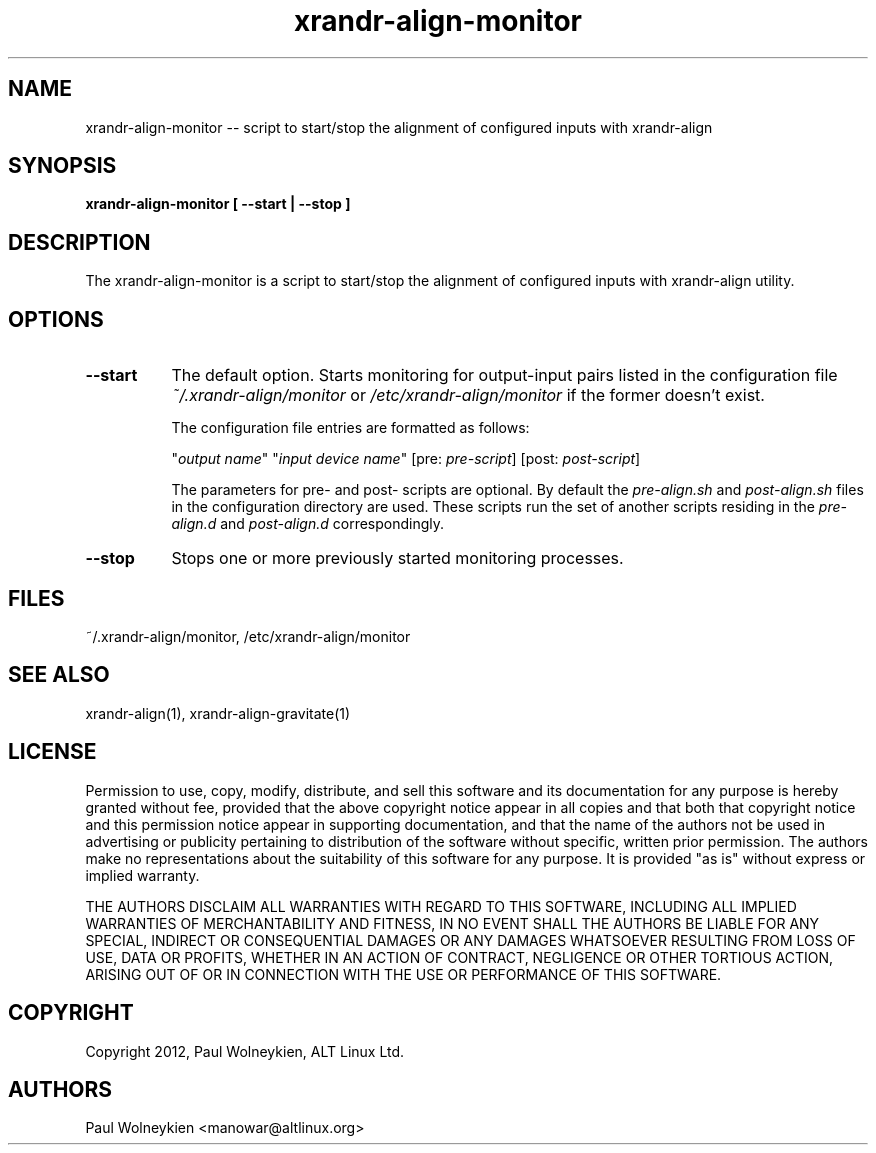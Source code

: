 .TH xrandr-align-monitor 1

.SH NAME
xrandr-align-monitor -- script to start/stop the alignment of
configured inputs with xrandr-align

.SH SYNOPSIS
.B xrandr-align-monitor [ --start | --stop ]

.SH DESCRIPTION
The xrandr-align-monitor is a script to start/stop the alignment of
configured inputs with xrandr-align utility.

.SH OPTIONS
.TP 8
.B --start
The default option. Starts monitoring for output-input pairs listed in
the configuration file \fI~/.xrandr-align/monitor\fP or
\fI/etc/xrandr-align/monitor\fP if the former doesn't exist.

The configuration file entries are formatted as follows:

.nf
"\fIoutput name\fP" "\fIinput device name\fP" [pre: \fIpre-script\fP] [post: \fIpost-script\fP]
.fi

The parameters for pre- and post- scripts are optional. By default the \fIpre-align.sh\fP and \fIpost-align.sh\fP files in the configuration directory are used. These scripts run the set of another scripts residing in the \fIpre-align.d\fP and \fIpost-align.d\fP correspondingly.
.PP
.TP 8
.B --stop
Stops one or more previously started monitoring processes.

.SH FILES
~/.xrandr-align/monitor, /etc/xrandr-align/monitor

.SH "SEE ALSO"
xrandr-align(1), xrandr-align-gravitate(1)

.SH LICENSE
Permission to use, copy, modify, distribute, and sell this software
and its documentation for any purpose is  hereby granted without fee,
provided that the  above copyright   notice appear  in   all  copies
and  that both  that copyright  notice   and   this  permission
notice  appear  in  supporting documentation, and that   the  name of
the authors  not  be  used  in advertising or publicity pertaining to
distribution of the software without specific,  written prior
permission. The authors  make  no representations about the
suitability of this software for any purpose.  It is provided "as is"
without express or implied warranty.

THE AUTHORS DISCLAIM ALL   WARRANTIES WITH REGARD  TO  THIS SOFTWARE,
INCLUDING ALL IMPLIED   WARRANTIES OF MERCHANTABILITY  AND   FITNESS,
IN NO EVENT  SHALL THE AUTHORS  BE   LIABLE   FOR ANY  SPECIAL,
INDIRECT   OR CONSEQUENTIAL DAMAGES OR ANY DAMAGES WHATSOEVER
RESULTING FROM LOSS OF USE, DATA  OR PROFITS, WHETHER  IN  AN ACTION
OF  CONTRACT,  NEGLIGENCE OR OTHER TORTIOUS  ACTION, ARISING    OUT OF
OR   IN  CONNECTION  WITH THE USE OR PERFORMANCE OF THIS SOFTWARE.

.SH COPYRIGHT
Copyright 2012, Paul Wolneykien, ALT Linux Ltd.

.SH AUTHORS

.nf
Paul Wolneykien <manowar@altlinux.org>
.fi

